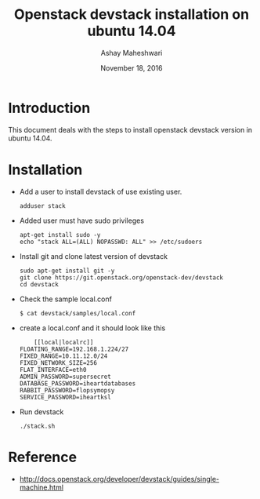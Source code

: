 #+Title: Openstack devstack installation on ubuntu 14.04 
#+Author: Ashay Maheshwari
#+Date: November 18, 2016


* Introduction 
  This document deals with the steps to install openstack devstack
  version in ubuntu 14.04.

* Installation
  + Add a user to install devstack of use existing user.
    #+BEGIN_SRC command
    adduser stack 
    #+END_SRC

  + Added user must have sudo privileges
    #+BEGIN_SRC 
    apt-get install sudo -y 
    echo "stack ALL=(ALL) NOPASSWD: ALL" >> /etc/sudoers
    #+END_SRC
 
  + Install git and clone latest version of devstack 
    #+BEGIN_SRC command
    sudo apt-get install git -y 
    git clone https://git.openstack.org/openstack-dev/devstack 
    cd devstack 
    #+END_SRC  

  + Check the sample local.conf
    #+BEGIN_SRC command
    $ cat devstack/samples/local.conf
    #+END_SRC

  + create a local.conf and it should look like this 
    #+BEGIN_SRC command
    [[local|localrc]]
FLOATING_RANGE=192.168.1.224/27
FIXED_RANGE=10.11.12.0/24
FIXED_NETWORK_SIZE=256
FLAT_INTERFACE=eth0
ADMIN_PASSWORD=supersecret
DATABASE_PASSWORD=iheartdatabases
RABBIT_PASSWORD=flopsymopsy
SERVICE_PASSWORD=iheartksl
    #+END_SRC

  + Run devstack 
    #+BEGIN_SRC command
    ./stack.sh
    #+END_SRC


  

* Reference 
  + http://docs.openstack.org/developer/devstack/guides/single-machine.html
 

